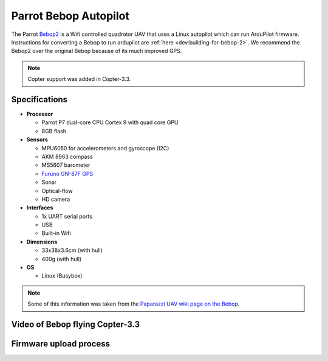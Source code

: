 .. _parrot-bebop-autopilot:

======================
Parrot Bebop Autopilot
======================

The Parrot `Bebop2 <https://www.parrot.com/us/drones/parrot-bebop-2-fpv>`__ is a Wifi controlled quadrotor UAV that uses a Linux autopilot which can run ArduPilot firmware.  Instructions for converting a Bebop to run ardupilot are :ref:`here <dev:building-for-bebop-2>`.  We recommend the Bebop2 over the original Bebop because of its much improved GPS.

.. note::

   Copter support was added in Copter-3.3.

.. image:: ../images/bebop-drone.jpg
    :target: ../_images/bebop-drone.jpg

Specifications
==============

-  **Processor**

   -  Parrot P7 dual-core CPU Cortex 9 with quad core GPU
   -  8GB flash

-  **Sensors**

   -  MPU6050 for accelerometers and gyroscope (I2C)
   -  AKM 8963 compass
   -  MS5607 barometer
   -  `Furuno GN-87F GPS <http://www.furuno.com/en/products/gnss-module/GN-87>`__
   -  Sonar
   -  Optical-flow
   -  HD camera

-  **Interfaces**

   -  1x UART serial ports
   -  USB
   -  Built-in Wifi

-  **Dimensions**

   -  33x38x3.6cm (with hull)
   -  400g (with hull)

-  **OS**

   -  Linux (Busybox)

.. note::

   Some of this information was taken from the `Paparazzi UAV wiki page on the Bebop <http://wiki.paparazziuav.org/wiki/Bebop>`__.

Video of Bebop flying Copter-3.3
================================

..  youtube:: IUzM7Ln_MZE
    :width: 100%

Firmware upload process
=======================

..  youtube:: Ir0DyvlbTM0
    :width: 100%
